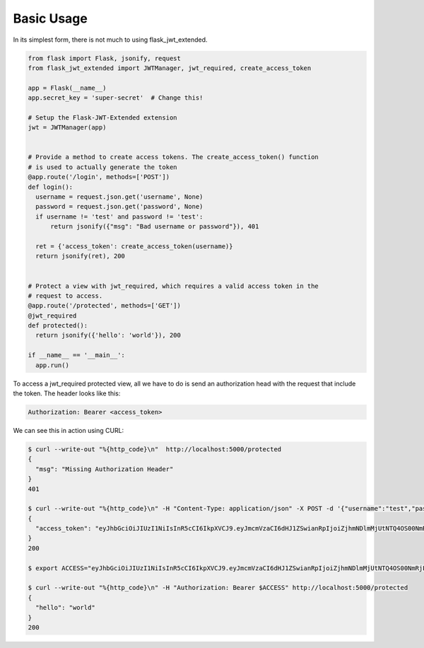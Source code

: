Basic Usage
===========


In its simplest form, there is not much to using flask_jwt_extended.


.. code-block :: python

  from flask import Flask, jsonify, request
  from flask_jwt_extended import JWTManager, jwt_required, create_access_token

  app = Flask(__name__)
  app.secret_key = 'super-secret'  # Change this!

  # Setup the Flask-JWT-Extended extension
  jwt = JWTManager(app)


  # Provide a method to create access tokens. The create_access_token() function
  # is used to actually generate the token
  @app.route('/login', methods=['POST'])
  def login():
    username = request.json.get('username', None)
    password = request.json.get('password', None)
    if username != 'test' and password != 'test':
        return jsonify({"msg": "Bad username or password"}), 401

    ret = {'access_token': create_access_token(username)}
    return jsonify(ret), 200


  # Protect a view with jwt_required, which requires a valid access token in the
  # request to access.
  @app.route('/protected', methods=['GET'])
  @jwt_required
  def protected():
    return jsonify({'hello': 'world'}), 200

  if __name__ == '__main__':
    app.run()


To access a jwt_required protected view, all we have to do is send an authorization head with the request that include the token. The header looks like this:


.. code-block :: bash

  Authorization: Bearer <access_token>


We can see this in action using CURL:

.. code-block :: bash

  $ curl --write-out "%{http_code}\n"  http://localhost:5000/protected
  {
    "msg": "Missing Authorization Header"
  }
  401

  $ curl --write-out "%{http_code}\n" -H "Content-Type: application/json" -X POST -d '{"username":"test","password":"test"}' http://localhost:5000/login
  {
    "access_token": "eyJhbGciOiJIUzI1NiIsInR5cCI6IkpXVCJ9.eyJmcmVzaCI6dHJ1ZSwianRpIjoiZjhmNDlmMjUtNTQ4OS00NmRjLTkyOWUtZTU2Y2QxOGZhNzRlIiwidXNlcl9jbGFpbXMiOnt9LCJuYmYiOjE0NzQ0NzQ3OTEsImlhdCI6MTQ3NDQ3NDc5MSwiaWRlbnRpdHkiOiJ0ZXN0IiwiZXhwIjoxNDc0NDc1NjkxLCJ0eXBlIjoiYWNjZXNzIn0.vCy0Sec61i9prcGIRRCbG8e9NV6_wFH2ICFgUGCLKpc"
  }
  200

  $ export ACCESS="eyJhbGciOiJIUzI1NiIsInR5cCI6IkpXVCJ9.eyJmcmVzaCI6dHJ1ZSwianRpIjoiZjhmNDlmMjUtNTQ4OS00NmRjLTkyOWUtZTU2Y2QxOGZhNzRlIiwidXNlcl9jbGFpbXMiOnt9LCJuYmYiOjE0NzQ0NzQ3OTEsImlhdCI6MTQ3NDQ3NDc5MSwiaWRlbnRpdHkiOiJ0ZXN0IiwiZXhwIjoxNDc0NDc1NjkxLCJ0eXBlIjoiYWNjZXNzIn0.vCy0Sec61i9prcGIRRCbG8e9NV6_wFH2ICFgUGCLKpc"

  $ curl --write-out "%{http_code}\n" -H "Authorization: Bearer $ACCESS" http://localhost:5000/protected
  {
    "hello": "world"
  }
  200
